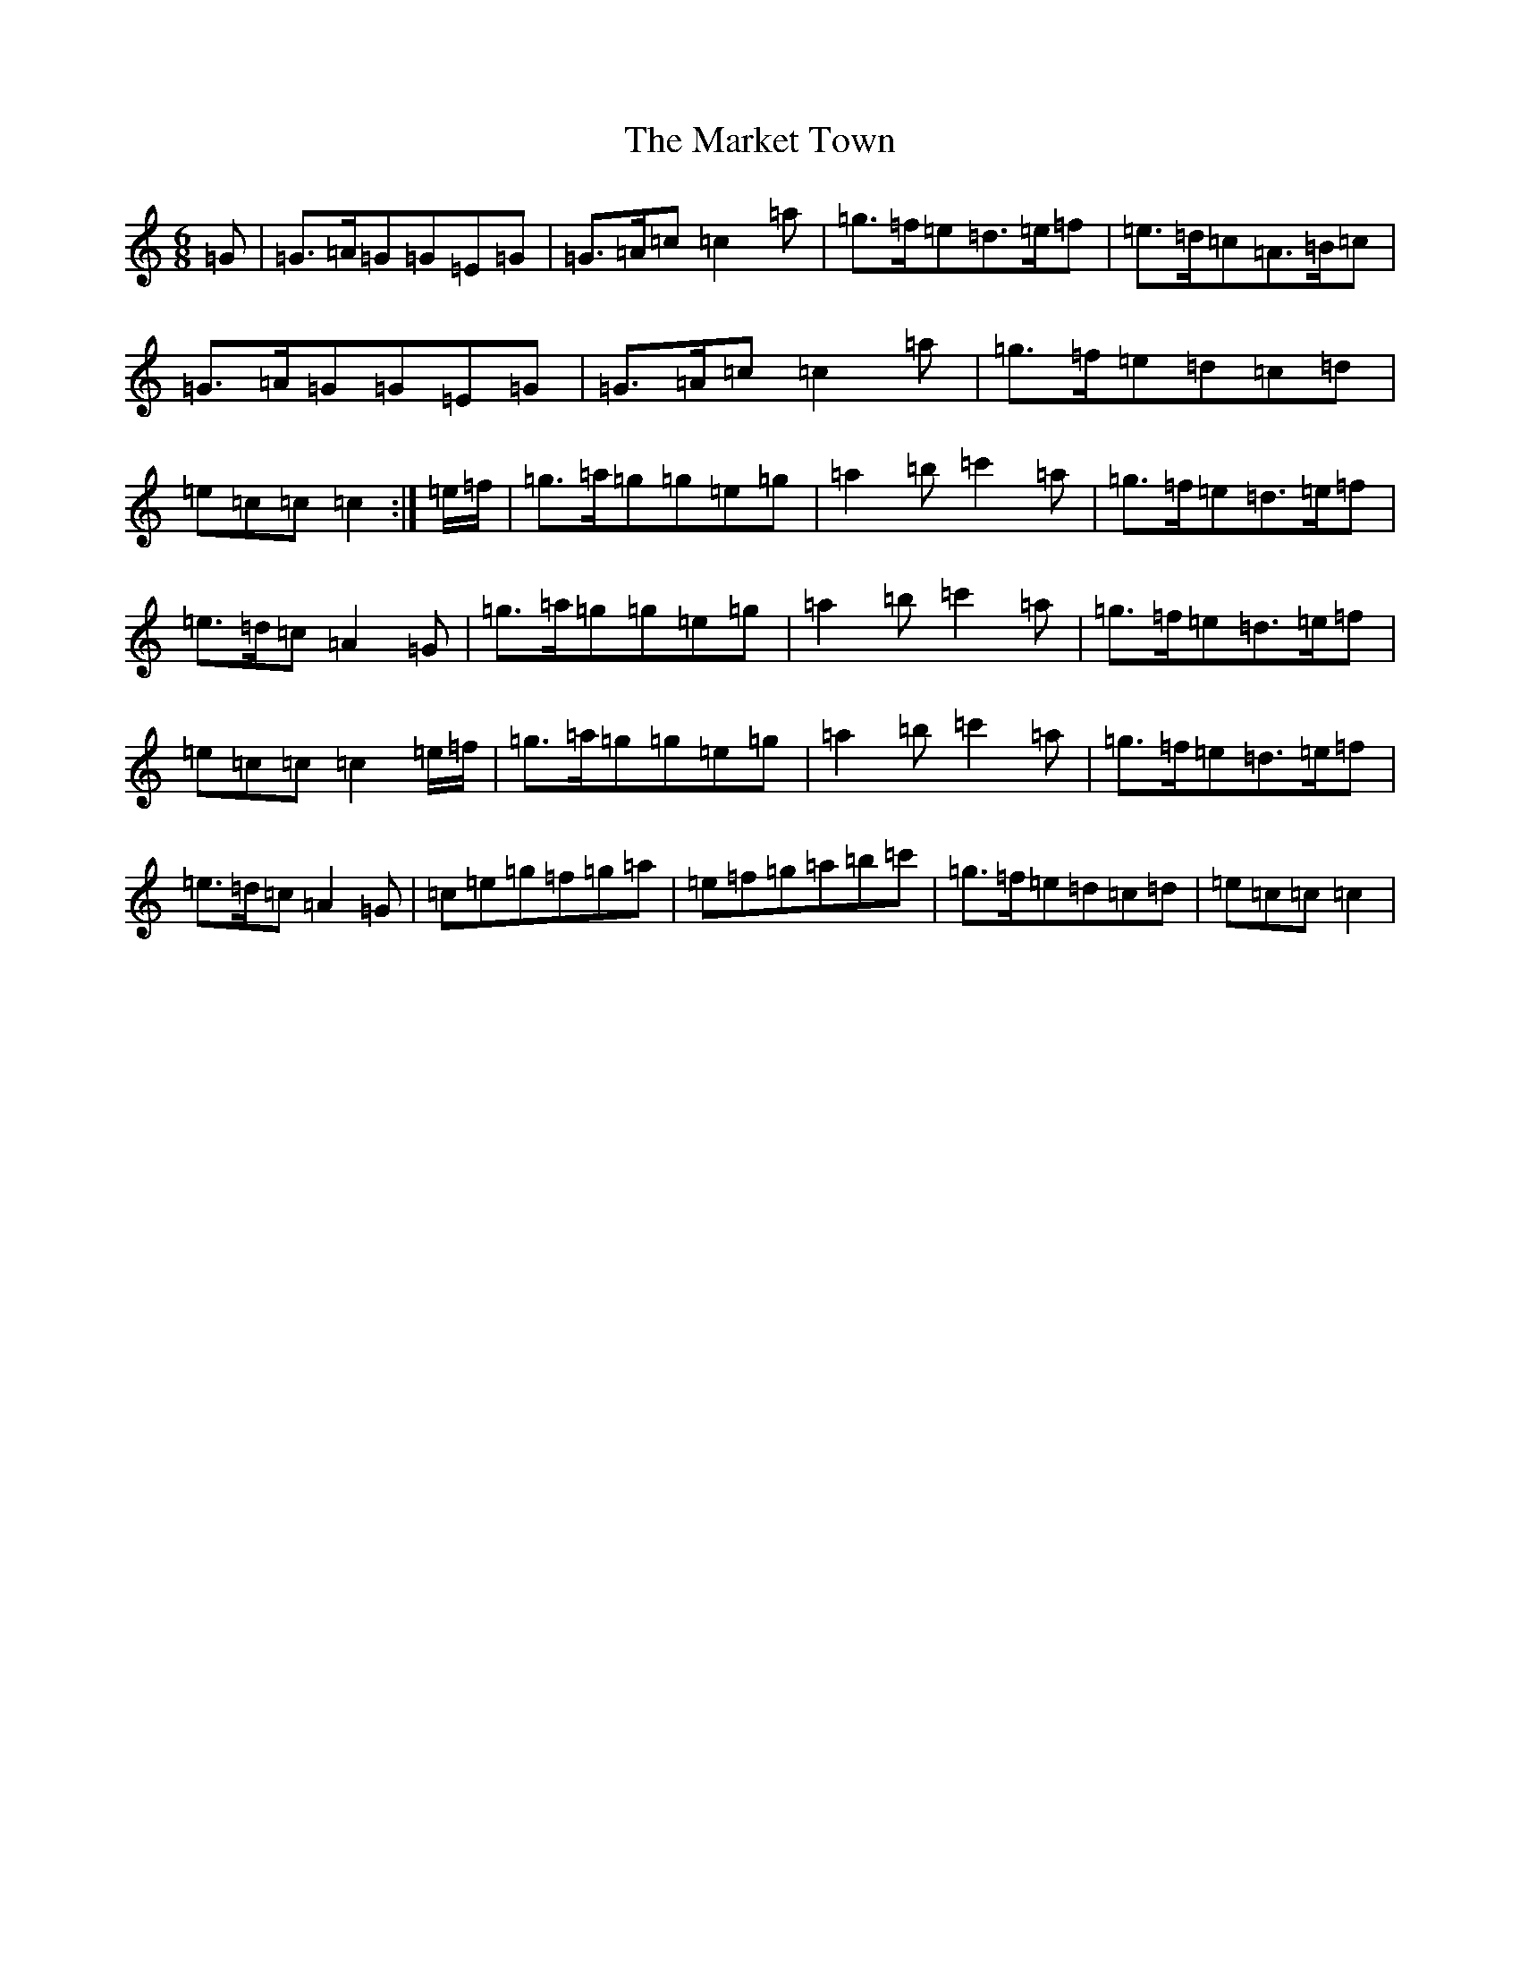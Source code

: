 X: 13495
T: Market Town, The
S: https://thesession.org/tunes/3772#setting16730
Z: A Major
R: jig
M: 6/8
L: 1/8
K: C Major
=G|=G>=A=G=G=E=G|=G>=A=c=c2=a|=g>=f=e=d>=e=f|=e>=d=c=A>=B=c|=G>=A=G=G=E=G|=G>=A=c=c2=a|=g>=f=e=d=c=d|=e=c=c=c2:|=e/2=f/2|=g>=a=g=g=e=g|=a2=b=c'2=a|=g>=f=e=d>=e=f|=e>=d=c=A2=G|=g>=a=g=g=e=g|=a2=b=c'2=a|=g>=f=e=d>=e=f|=e=c=c=c2=e/2=f/2|=g>=a=g=g=e=g|=a2=b=c'2=a|=g>=f=e=d>=e=f|=e>=d=c=A2=G|=c=e=g=f=g=a|=e=f=g=a=b=c'|=g>=f=e=d=c=d|=e=c=c=c2|